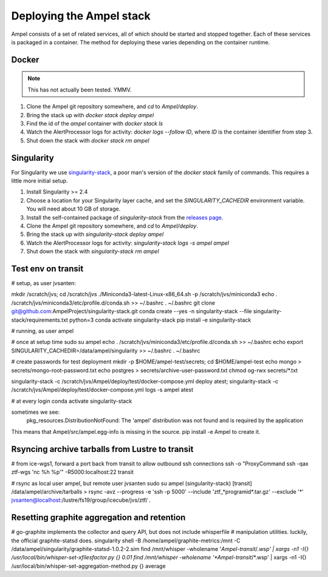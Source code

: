 
Deploying the Ampel stack
=========================

Ampel consists of a set of related services, all of which should be started and
stopped together. Each of these services is packaged in a container. The method
for deploying these varies depending on the container runtime.

Docker
******

.. note:: This has not actually been tested. YMMV.

1. Clone the Ampel git repository somewhere, and `cd` to `Ampel/deploy`.
2. Bring the stack up with `docker stack deploy ampel`
3. Find the id of the `ampel` container with `docker stack ls`
4. Watch the AlertProcessor logs for activity: `docker logs --follow ID`, where `ID` is the container identifier from step 3.
5. Shut down the stack with `docker stack rm ampel`

Singularity
***********

For Singularity we use `singularity-stack <https://github.com/AmpelProject/singularity-stack/>`_,
a poor man's version of the `docker stack` family of commands. This requires a
little more initial setup.

1. Install Singularity >= 2.4
2. Choose a location for your Singularity layer cache, and set the `SINGULARITY_CACHEDIR` environment variable. You will need about 10 GB of storage.
3. Install the self-contained package of `singularity-stack` from the `releases page <https://github.com/AmpelProject/singularity-stack/releases>`_.
4. Clone the Ampel git repository somewhere, and `cd` to `Ampel/deploy`.
5. Bring the stack up with `singularity-stack deploy ampel`
6. Watch the AlertProcessor logs for activity: `singularity-stack logs -s ampel ampel`
7. Shut down the stack with `singularity-stack rm ampel`

Test env on transit
*******************

# setup, as user jvsanten:

mkdir /scratch/jvs; cd /scratch/jvs
./Miniconda3-latest-Linux-x86_64.sh -p /scratch/jvs/miniconda3
echo . /scratch/jvs/miniconda3/etc/profile.d/conda.sh >> ~/.bashrc
. ~/.bashrc
git clone git@github.com:AmpelProject/singularity-stack.git
conda create --yes -n singularity-stack --file singularity-stack/requirements.txt python=3
conda activate singularity-stack
pip install -e singularity-stack

# running, as user ampel

# once at setup time
sudo su ampel
echo . /scratch/jvs/miniconda3/etc/profile.d/conda.sh >> ~/.bashrc
echo export SINGULARITY_CACHEDIR=/data/ampel/singularity >> ~/.bashrc
. ~/.bashrc

# create passwords for test deployment
mkdir -p $HOME/ampel-test/secrets; cd $HOME/ampel-test
echo mongo > secrets/mongo-root-password.txt
echo postgres > secrets/archive-user-password.txt
chmod og-rwx secrets/*.txt

singularity-stack -c /scratch/jvs/Ampel/deploy/test/docker-compose.yml deploy atest; singularity-stack -c /scratch/jvs/Ampel/deploy/test/docker-compose.yml logs -s ampel atest

# at every login
conda activate singularity-stack

sometimes we see:
  pkg_resources.DistributionNotFound: The 'ampel' distribution was not found and is required by the application
This means that Ampel/src/ampel.egg-info is missing in the source. pip install -e Ampel to create it.

Rsyncing archive tarballs from Lustre to transit
************************************************

# from ice-wgs1, forward a port back from transit to allow outbound ssh connections
ssh -o "ProxyCommand ssh -qax ztf-wgs 'nc %h %p'" -R5000:localhost:22 transit

# rsync as local user ampel, but remote user jvsanten
sudo su ampel
(singularity-stack) [transit] /data/ampel/archive/tarballs > rsync -avz --progress -e 'ssh -p 5000' --include 'ztf_*programid*.tar.gz' --exclude '*' jvsanten@localhost:/lustre/fs19/group/icecube/jvs/ztf/ .

Resetting graphite aggregation and retention
********************************************

# go-graphite implements the collector and query API, but does not include whisperfile
# manipulation utilities. luckily, the official graphite-statsd does.
singularity shell -B /home/ampel/graphite-metrics:/mnt -C /data/ampel/singularity/graphite-statsd-1.0.2-2.sim
find /mnt/whisper -wholename '*Ampel-transit*/*.wsp' | xargs -n1 -I{} /usr/local/bin/whisper-set-xfilesfactor.py {} 0.01
find /mnt/whisper -wholename '*Ampel-transit*/*.wsp' | xargs -n1 -I{} /usr/local/bin/whisper-set-aggregation-method.py {} average